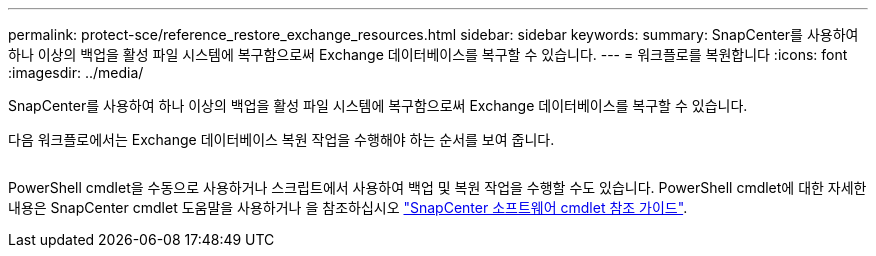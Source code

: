 ---
permalink: protect-sce/reference_restore_exchange_resources.html 
sidebar: sidebar 
keywords:  
summary: SnapCenter를 사용하여 하나 이상의 백업을 활성 파일 시스템에 복구함으로써 Exchange 데이터베이스를 복구할 수 있습니다. 
---
= 워크플로를 복원합니다
:icons: font
:imagesdir: ../media/


[role="lead"]
SnapCenter를 사용하여 하나 이상의 백업을 활성 파일 시스템에 복구함으로써 Exchange 데이터베이스를 복구할 수 있습니다.

다음 워크플로에서는 Exchange 데이터베이스 복원 작업을 수행해야 하는 순서를 보여 줍니다.

image:../media/all_plug_ins_restore_workflow.png[""]

PowerShell cmdlet을 수동으로 사용하거나 스크립트에서 사용하여 백업 및 복원 작업을 수행할 수도 있습니다. PowerShell cmdlet에 대한 자세한 내용은 SnapCenter cmdlet 도움말을 사용하거나 을 참조하십시오 https://library.netapp.com/ecm/ecm_download_file/ECMLP2877143["SnapCenter 소프트웨어 cmdlet 참조 가이드"^].
